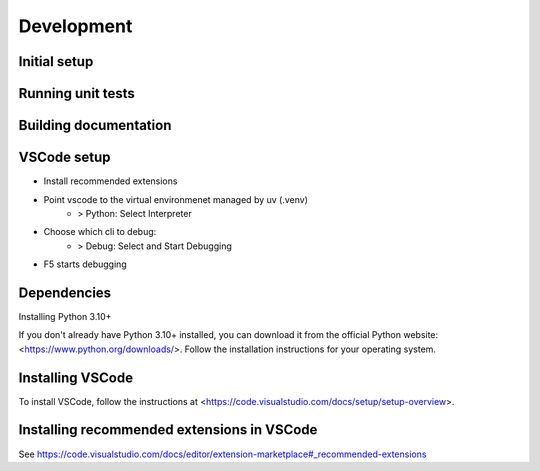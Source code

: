 Development
===========

Initial setup
-------------

.. code-block:: bash
    :caption:  Initialize virtual environment
    
        pip install uv
        uv venv
        source .venv/bin/activate
        uv sync
        pre-commit install

Running unit tests
------------------

.. code-block:: bash
    :caption:  Running unit tests
    
        uv run pytest


Building documentation
----------------------

.. code-block:: bash
    :caption:  Running documentation

        sphinx-autobuild doc/source/ doc/build


VSCode setup
------------
- Install recommended extensions
- Point vscode to the virtual environmenet managed by uv (.venv)
    - > Python: Select Interpreter
- Choose which cli to debug:
    - > Debug: Select and Start Debugging
- F5 starts debugging

Dependencies
------------
Installing Python 3.10+

If you don't already have Python 3.10+ installed, you can download it from the official Python website: <https://www.python.org/downloads/>. Follow the installation instructions for your operating system.

Installing VSCode
-----------------
To install VSCode, follow the instructions at <https://code.visualstudio.com/docs/setup/setup-overview>.


Installing recommended extensions in VSCode
-------------------------------------------
See https://code.visualstudio.com/docs/editor/extension-marketplace#_recommended-extensions